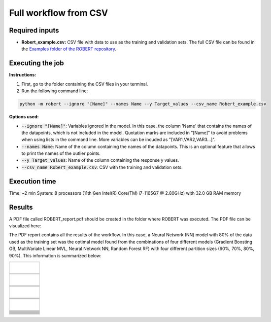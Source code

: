 Full workflow from CSV
======================

Required inputs
+++++++++++++++

* **Robert_example.csv:** CSV file with data to use as the training and validation sets. The full CSV file can be found in the `Examples folder of the ROBERT repository <https://github.com/jvalegre/robert/tree/master/Examples/CSV_workflow>`__.

.. csv-table:: 
   :file: CSV/Robert_example.csv
   :header-rows: 1

Executing the job
+++++++++++++++++

**Instructions:**

1. First, go to the folder containing the CSV files in your terminal.
2. Run the following command line:

.. code:: shell

    python -m robert --ignore "[Name]" --names Name --y Target_values --csv_name Robert_example.csv

**Options used:**

* :code:`--ignore "[Name]"`: Variables ignored in the model. In this case, the column 'Name' that contains the names of the datapoints, which is not included in the model. Quotation marks are included in "[Name]" to avoid problems when using lists in the command line. More variables can be incuded as "[VAR1,VAR2,VAR3...]". 

* :code:`--names Name`: Name of the column containing the names of the datapoints. This is an optional feature that allows to print the names of the outlier points.  

* :code:`--y Target_values`: Name of the column containing the response y values.  

* :code:`--csv_name Robert_example.csv`: CSV with the training and validation sets.  

Execution time
++++++++++++++

Time: ~2 min
System: 8 processors (11th Gen Intel(R) Core(TM) i7-1165G7 @ 2.80GHz) with 32.0 GB RAM memory

Results
+++++++

.. |pdf_report_test| image:: ../images/pdf_icon.jpg
   :target: ../../_static/ROBERT_report.pdf
   :width: 30

A PDF file called ROBERT_report.pdf should be created in the folder where ROBERT was executed. The PDF 
file can be visualized here: |pdf_report_test|

The PDF report contains all the results of the workflow. In this case, a Neural Network (NN) model with 80% of the data used as the training set was the optimal model found from the combinations of four different models (Gradient Boosting GB, MultiVariate Linear MVL, Neural Network NN, Random Forest RF) with four different partition sizes (60%, 70%, 80%, 90%). This information is summarized below:

.. |CURATE_data| image:: ../images/FW/CURATE_data.jpg
   :width: 600

.. |Person_heatmap| image:: ../images/FW/Pearson_heatmap.png
   :width: 400

.. |GENERATE_data| image:: ../images/FW/GENERATE_data.jpg
   :width: 600

.. |heatmap_no_pfi| image:: ../images/FW/heatmap_no_pfi.png
   :width: 400

.. |heatmap_pfi| image:: ../images/FW/heatmap_pfi.png
   :width: 400

.. |VERIFY_dat_no_pfi| image:: ../images/FW/VERIFY_dat_no_pfi.jpg
   :width: 600

.. |VERIFY_no_pfi| image:: ../images/FW/VERIFY_no_pfi.png
   :width: 600

.. |VERIFY_dat_pfi| image:: ../images/FW/VERIFY_dat_pfi.jpg
   :width: 600

.. |VERIFY_pfi| image:: ../images/FW/VERIFY_pfi.png
   :width: 600

.. |PREDICT_res_no_pfi| image:: ../images/FW/PREDICT_res_no_pfi.jpg
   :width: 600

.. |PREDICT_graph_no_pfi| image:: ../images/FW/PREDICT_graph_no_pfi.png
   :width: 600

.. |PREDICT_res_pfi| image:: ../images/FW/PREDICT_res_pfi.jpg
   :width: 600

.. |PREDICT_graph_pfi| image:: ../images/FW/PREDICT_graph_pfi.png
   :width: 600

.. |PREDICT_shap_dat_no_pfi| image:: ../images/FW/PREDICT_shap_dat_no_pfi.jpg
   :width: 600

.. |PREDICT_shap_no_pfi| image:: ../images/FW/PREDICT_shap_no_pfi.png
   :width: 600

.. |PREDICT_shap_dat_pfi| image:: ../images/FW/PREDICT_shap_dat_pfi.jpg
   :width: 600

.. |PREDICT_shap_pfi| image:: ../images/FW/PREDICT_shap_pfi.png
   :width: 600

.. |PREDICT_out_dat_no_pfi| image:: ../images/FW/PREDICT_out_dat_no_pfi.jpg
   :width: 600

.. |PREDICT_out_no_pfi| image:: ../images/FW/PREDICT_out_no_pfi.png
   :width: 600

.. |PREDICT_out_dat_pfi| image:: ../images/FW/PREDICT_out_dat_pfi.jpg
   :width: 600

.. |PREDICT_out_pfi| image:: ../images/FW/PREDICT_out_pfi.png
   :width: 600

+---------------------------------------------------------------------------------------------------+
|                                                                                                   |
|                         .. centered:: **RESULTS**                                                 |
|                                                                                                   |
+---------------------------------------------------------------------------------------------------+
|            |                                                                                      |
|  .. centered:: /CURATE folder                                                                     |
|                                                                                                   |
+-------------------------------------------------------------+-------------------------------------+
|  .. centered:: CURATE_data.dat                              |    |CURATE_data|                    |
+-------------------------------------------------------------+-------------------------------------+
|  .. centered:: Person_heatmap.png                           |    |Person_heatmap|                 |
+-------------------------------------------------------------+-------------------------------------+
|            |                                                                                      |
|  .. centered:: /GENERATE folder                                                                   |
|                                                                                                   |
+-------------------------------------------------------------+-------------------------------------+
|  .. centered:: GENERATE_data.dat                            |    |GENERATE_data|                  |
+-------------------------------------------------------------+-------------------------------------+
|  .. centered:: Heatmap ML models no                         |    |heatmap_no_pfi|                 |
|  .. centered:: PFI filter.png                               |                                     |
+-------------------------------------------------------------+-------------------------------------+
|  .. centered:: Heatmap ML models with                       |    |heatmap_pfi|                    |
|  .. centered:: PFI filter.png                               |                                     |
+-------------------------------------------------------------+-------------------------------------+
|            |                                                                                      |
|  .. centered:: /VERIFY folder                                                                     |
|                                                                                                   |
+-------------------------------------------------------------+-------------------------------------+
|  .. centered:: VERIFY_tests_NN_80_No_PFI.dat                |    |VERIFY_dat_no_pfi|              |
|  .. centered:: *(using 12 descriptors)*                     |                                     |
+-------------------------------------------------------------+-------------------------------------+
|  .. centered:: VERIFY_tests_NN_80_No_PFI.png                |    |VERIFY_no_pfi|                  |
|  .. centered:: *(using 12 descriptors)*                     |                                     |
+-------------------------------------------------------------+-------------------------------------+
|  .. centered:: VERIFY_tests_NN_80_PFI.dat                   |    |VERIFY_dat_pfi|                 |
|  .. centered:: *(PFI filter applied, using 7 descriptors)*  |                                     |
+-------------------------------------------------------------+-------------------------------------+
|  .. centered:: VERIFY_tests_NN_80_PFI.png                   |    |VERIFY_pfi|                     |
|  .. centered:: *(PFI filter applied, using 7 descriptors)*  |                                     |
+-------------------------------------------------------------+-------------------------------------+
|            |                                                                                      |
|  .. centered:: /PREDICT folder                                                                    |
|                                                                                                   |
+-------------------------------------------------------------+-------------------------------------+
|  .. centered:: Results_NN_80_No_PFI.dat                     |    |PREDICT_res_no_pfi|             |
|  .. centered:: *(using 12 descriptors)*                     |                                     |
+-------------------------------------------------------------+-------------------------------------+
|  .. centered:: Results_NN_80_No_PFI.png                     |    |PREDICT_graph_no_pfi|           |
|  .. centered:: *(using 12 descriptors)*                     |                                     |
+-------------------------------------------------------------+-------------------------------------+
|  .. centered:: SHAP_NN_80_No_PFI.dat                        |    |PREDICT_shap_dat_no_pfi|        |
|  .. centered:: *(using 12 descriptors)*                     |                                     |
+-------------------------------------------------------------+-------------------------------------+
|  .. centered:: SHAP_NN_80_No_PFI.png                        |    |PREDICT_shap_no_pfi|            |
|  .. centered:: *(using 12 descriptors)*                     |                                     |
+-------------------------------------------------------------+-------------------------------------+
|  .. centered:: Outliers_NN_80_No_PFI.dat                    |    |PREDICT_out_dat_no_pfi|         |
|  .. centered:: *(using 12 descriptors)*                     |                                     |
+-------------------------------------------------------------+-------------------------------------+
|  .. centered:: Outliers_NN_80_No_PFI.png                    |    |PREDICT_out_no_pfi|             |
|  .. centered:: *(using 12 descriptors)*                     |                                     |
+-------------------------------------------------------------+-------------------------------------+
|  .. centered:: Results_NN_80_PFI.dat                        |    |PREDICT_res_pfi|                |
|  .. centered:: *(PFI filter applied, using 7 descriptors)*  |                                     |
+-------------------------------------------------------------+-------------------------------------+
|  .. centered:: Results_NN_80_PFI.png                        |    |PREDICT_graph_pfi|              |
|  .. centered:: *(PFI filter applied, using 7 descriptors)*  |                                     |
+-------------------------------------------------------------+-------------------------------------+
|  .. centered:: SHAP_NN_80_PFI.dat                           |    |PREDICT_shap_dat_pfi|           |
|  .. centered:: *(PFI filter applied, using 7 descriptors)*  |                                     |
+-------------------------------------------------------------+-------------------------------------+
|  .. centered:: SHAP_NN_80_PFI.png                           |    |PREDICT_shap_pfi|               |
|  .. centered:: *(PFI filter applied, using 7 descriptors)*  |                                     |
+-------------------------------------------------------------+-------------------------------------+
|  .. centered:: Outliers_NN_80_PFI.dat                       |    |PREDICT_out_dat_pfi|            |
|  .. centered:: *(PFI filter applied, using 7 descriptors)*  |                                     |
+-------------------------------------------------------------+-------------------------------------+
|  .. centered:: Outliers_NN_80_PFI.png                       |    |PREDICT_out_pfi|                |
|  .. centered:: *(PFI filter applied, using 7 descriptors)*  |                                     |
+-------------------------------------------------------------+-------------------------------------+



